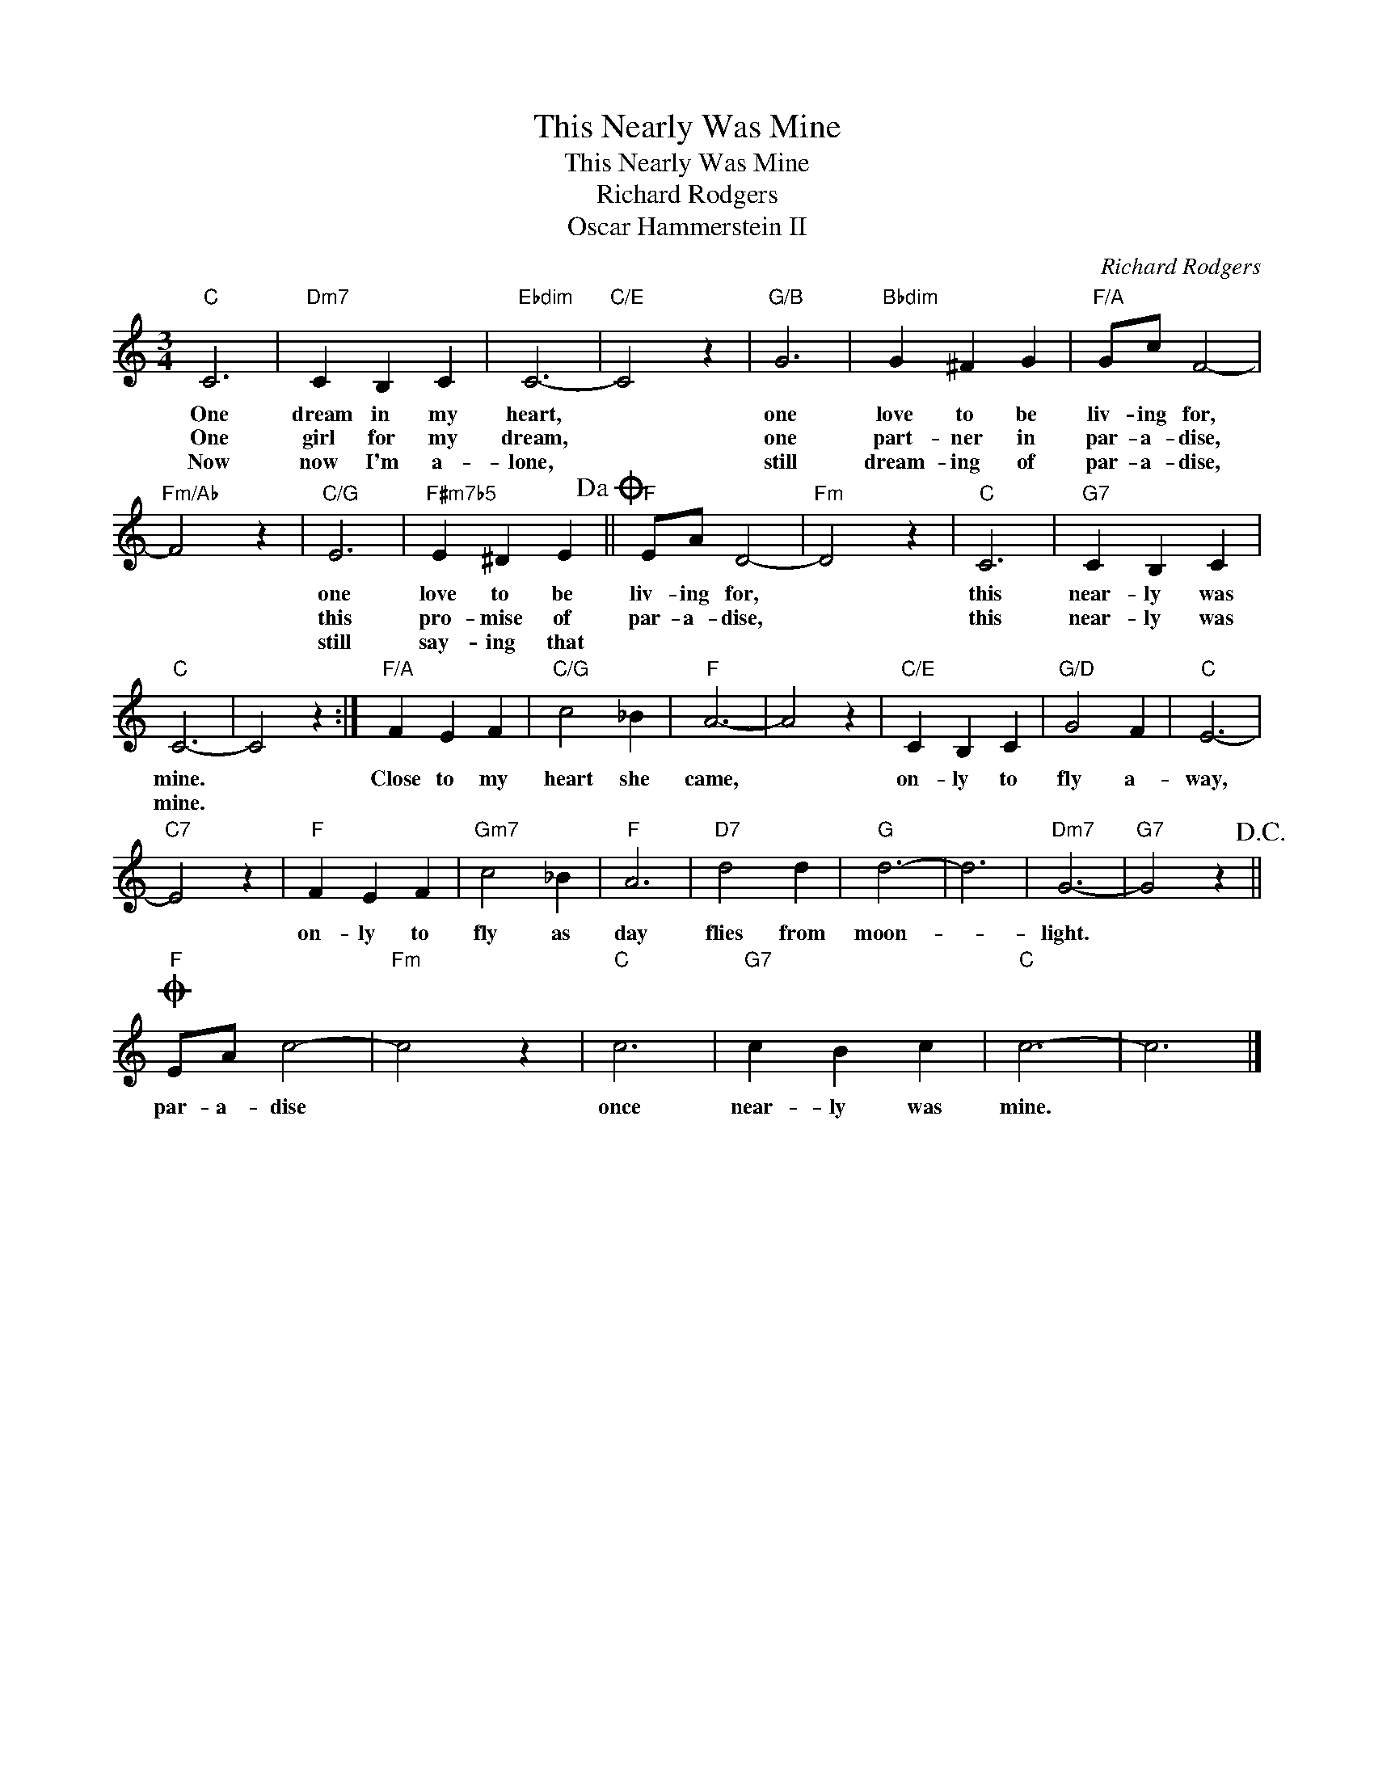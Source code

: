 X:1
T:This Nearly Was Mine
T:This Nearly Was Mine
T:Richard Rodgers
T:Oscar Hammerstein II
C:Richard Rodgers
Z:All Rights Reserved
L:1/4
M:3/4
K:C
V:1 treble 
%%MIDI program 4
%%MIDI control 7 100
%%MIDI control 10 64
V:1
"C" C3 |"Dm7" C B, C |"Ebdim" C3- |"C/E" C2 z |"G/B" G3 |"Bbdim" G ^F G |"F/A" G/c/ F2- | %7
w: One|dream in my|heart,||one|love to be|liv- ing for,|
w: One|girl for my|dream,||one|part- ner in|par- a- dise,|
w: Now|now I'm a-|lone,||still|dream- ing of|par- a- dise,|
"Fm/Ab" F2 z |"C/G" E3 |"F#m7b5" E ^D E!dacoda! ||"F" E/A/ D2- |"Fm" D2 z |"C" C3 |"G7" C B, C | %14
w: |one|love to be|liv- ing for,||this|near- ly was|
w: |this|pro- mise of|par- a- dise,||this|near- ly was|
w: |still|say- ing that|||||
"C" C3- | C2 z :|"F/A" F E F |"C/G" c2 _B |"F" A3- | A2 z |"C/E" C B, C |"G/D" G2 F |"C" E3- | %23
w: mine.||Close to my|heart she|came,||on- ly to|fly a-|way,|
w: mine.|||||||||
w: |||||||||
"C7" E2 z |"F" F E F |"Gm7" c2 _B |"F" A3 |"D7" d2 d |"G" d3- | d3 |"Dm7" G3- |"G7" G2 z!D.C.! || %32
w: |on- ly to|fly as|day|flies from|moon-||light.||
w: |||||||||
w: |||||||||
O"F" E/A/ c2- |"Fm" c2 z |"C" c3 |"G7" c B c |"C" c3- | c3 |] %38
w: par- a- dise||once|near- ly was|mine.||
w: ||||||
w: ||||||

